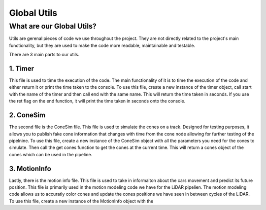 ============
Global Utils
============


What are our Global Utils?
--------------------------

Utils are gerenal pieces of code we use throughout the project. They are 
not directly related to the project's main functionality, but they 
are used to make the code more readable, maintainable and testable. 

There are 3 main parts to our utils.

1. Timer
======== 
This file is used to time the execution of the code. The main functionality of it
is to time the execution of the code and either return it or print the time taken to the console.
To use this file, create a new instance of the timer object, call start with the name
of the timer and then call end with the same name. This will return the time taken in seconds.
If you use the ret flag on the end function, it will print the time taken in seconds onto the console.

2. ConeSim
==========

The second file is the ConeSim file. This file is used to simulate the cones on a track.
Designed for testing purposes, it allows you to publish fake cone information that changes with time
from the cone node allowing for further testing of the pipelnine. To use this file, create a new instance
of the ConeSim object with all the parameters you need for the cones to simulate. Then call the
get cones function to get the cones at the current time. This will return a cones object of the cones which
can be used in the pipeline.

3. MotionInfo
=============

Lastly, there is the motion info file. This file is used to take in informaiton about the cars movement
and predict its future position. This file is primarily used in the motion modeling code we have
for the LiDAR pipelien. The motion modeling code allows us to accuratly color cones and update the cones positions we have 
seen in between cycles of the LiDAR. To use this file, create a new instance of the MotionInfo object with the